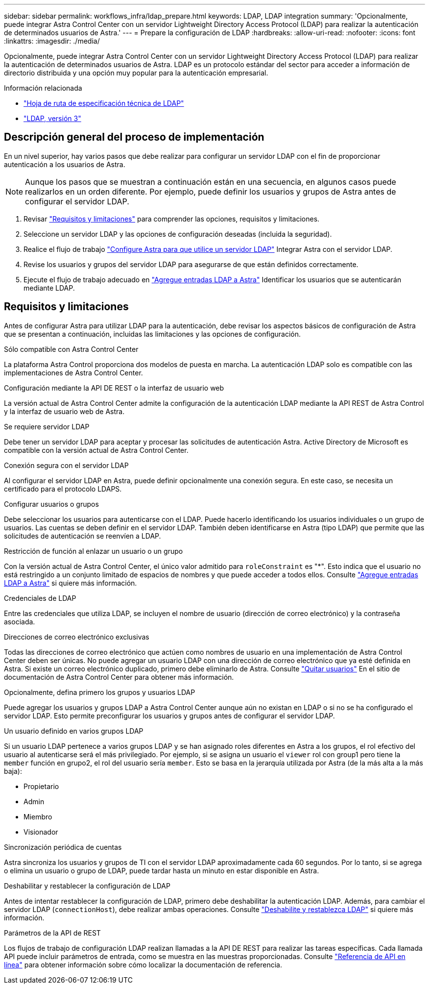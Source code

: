 ---
sidebar: sidebar 
permalink: workflows_infra/ldap_prepare.html 
keywords: LDAP, LDAP integration 
summary: 'Opcionalmente, puede integrar Astra Control Center con un servidor Lightweight Directory Access Protocol (LDAP) para realizar la autenticación de determinados usuarios de Astra.' 
---
= Prepare la configuración de LDAP
:hardbreaks:
:allow-uri-read: 
:nofooter: 
:icons: font
:linkattrs: 
:imagesdir: ./media/


[role="lead"]
Opcionalmente, puede integrar Astra Control Center con un servidor Lightweight Directory Access Protocol (LDAP) para realizar la autenticación de determinados usuarios de Astra. LDAP es un protocolo estándar del sector para acceder a información de directorio distribuida y una opción muy popular para la autenticación empresarial.

.Información relacionada
* https://datatracker.ietf.org/doc/html/rfc4510["Hoja de ruta de especificación técnica de LDAP"^]
* https://datatracker.ietf.org/doc/html/rfc4511["LDAP, versión 3"^]




== Descripción general del proceso de implementación

En un nivel superior, hay varios pasos que debe realizar para configurar un servidor LDAP con el fin de proporcionar autenticación a los usuarios de Astra.


NOTE: Aunque los pasos que se muestran a continuación están en una secuencia, en algunos casos puede realizarlos en un orden diferente. Por ejemplo, puede definir los usuarios y grupos de Astra antes de configurar el servidor LDAP.

. Revisar link:../workflows_infra/ldap_prepare.html#requirements-and-limitations["Requisitos y limitaciones"] para comprender las opciones, requisitos y limitaciones.
. Seleccione un servidor LDAP y las opciones de configuración deseadas (incluida la seguridad).
. Realice el flujo de trabajo link:../workflows_infra/wf_ldap_configure_server.html["Configure Astra para que utilice un servidor LDAP"] Integrar Astra con el servidor LDAP.
. Revise los usuarios y grupos del servidor LDAP para asegurarse de que están definidos correctamente.
. Ejecute el flujo de trabajo adecuado en link:../workflows_infra/wf_ldap_add_entries.html["Agregue entradas LDAP a Astra"] Identificar los usuarios que se autenticarán mediante LDAP.




== Requisitos y limitaciones

Antes de configurar Astra para utilizar LDAP para la autenticación, debe revisar los aspectos básicos de configuración de Astra que se presentan a continuación, incluidas las limitaciones y las opciones de configuración.

.Sólo compatible con Astra Control Center
La plataforma Astra Control proporciona dos modelos de puesta en marcha. La autenticación LDAP solo es compatible con las implementaciones de Astra Control Center.

.Configuración mediante la API DE REST o la interfaz de usuario web
La versión actual de Astra Control Center admite la configuración de la autenticación LDAP mediante la API REST de Astra Control y la interfaz de usuario web de Astra.

.Se requiere servidor LDAP
Debe tener un servidor LDAP para aceptar y procesar las solicitudes de autenticación Astra. Active Directory de Microsoft es compatible con la versión actual de Astra Control Center.

.Conexión segura con el servidor LDAP
Al configurar el servidor LDAP en Astra, puede definir opcionalmente una conexión segura. En este caso, se necesita un certificado para el protocolo LDAPS.

.Configurar usuarios o grupos
Debe seleccionar los usuarios para autenticarse con el LDAP. Puede hacerlo identificando los usuarios individuales o un grupo de usuarios. Las cuentas se deben definir en el servidor LDAP. También deben identificarse en Astra (tipo LDAP) que permite que las solicitudes de autenticación se reenvíen a LDAP.

.Restricción de función al enlazar un usuario o un grupo
Con la versión actual de Astra Control Center, el único valor admitido para `roleConstraint` es "*". Esto indica que el usuario no está restringido a un conjunto limitado de espacios de nombres y que puede acceder a todos ellos. Consulte link:../workflows_infra/wf_ldap_add_entries.html["Agregue entradas LDAP a Astra"] si quiere más información.

.Credenciales de LDAP
Entre las credenciales que utiliza LDAP, se incluyen el nombre de usuario (dirección de correo electrónico) y la contraseña asociada.

.Direcciones de correo electrónico exclusivas
Todas las direcciones de correo electrónico que actúen como nombres de usuario en una implementación de Astra Control Center deben ser únicas. No puede agregar un usuario LDAP con una dirección de correo electrónico que ya esté definida en Astra. Si existe un correo electrónico duplicado, primero debe eliminarlo de Astra. Consulte https://docs.netapp.com/us-en/astra-control-center/use/manage-users.html#remove-users["Quitar usuarios"^] En el sitio de documentación de Astra Control Center para obtener más información.

.Opcionalmente, defina primero los grupos y usuarios LDAP
Puede agregar los usuarios y grupos LDAP a Astra Control Center aunque aún no existan en LDAP o si no se ha configurado el servidor LDAP. Esto permite preconfigurar los usuarios y grupos antes de configurar el servidor LDAP.

.Un usuario definido en varios grupos LDAP
Si un usuario LDAP pertenece a varios grupos LDAP y se han asignado roles diferentes en Astra a los grupos, el rol efectivo del usuario al autenticarse será el más privilegiado. Por ejemplo, si se asigna un usuario el `viewer` rol con group1 pero tiene la `member` función en grupo2, el rol del usuario sería `member`. Esto se basa en la jerarquía utilizada por Astra (de la más alta a la más baja):

* Propietario
* Admin
* Miembro
* Visionador


.Sincronización periódica de cuentas
Astra sincroniza los usuarios y grupos de TI con el servidor LDAP aproximadamente cada 60 segundos. Por lo tanto, si se agrega o elimina un usuario o grupo de LDAP, puede tardar hasta un minuto en estar disponible en Astra.

.Deshabilitar y restablecer la configuración de LDAP
Antes de intentar restablecer la configuración de LDAP, primero debe deshabilitar la autenticación LDAP. Además, para cambiar el servidor LDAP (`connectionHost`), debe realizar ambas operaciones. Consulte link:../workflows_infra/wf_ldap_disable_reset.html["Deshabilite y restablezca LDAP"] si quiere más información.

.Parámetros de la API de REST
Los flujos de trabajo de configuración LDAP realizan llamadas a la API DE REST para realizar las tareas específicas. Cada llamada API puede incluir parámetros de entrada, como se muestra en las muestras proporcionadas. Consulte link:../get-started/online_api_ref.html["Referencia de API en línea"] para obtener información sobre cómo localizar la documentación de referencia.
